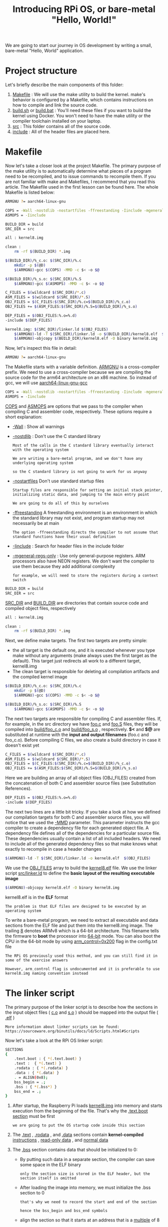 #+TITLE: Introducing RPi OS, or bare-metal "Hello, World!"
#+HTML_HEAD: <link rel="stylesheet" type="text/css" href="../css/main.css" />
#+HTML_LINK_HOME: ./initialization.html
#+OPTIONS: num:nil timestamp:nil ^:nil

We are going to start our journey in OS development by writing a small, bare-metal "Hello, World" application. 
* Project structure
  Let's briefly describe the main components of this folder:
  1. _Makefile_ : We will use the make utility to build the kernel. make's behavior is configured by a Makefile, which contains instructions on how to compile and link the source code.
  2. _build.sh_ or _build.bat_ : You'll need these files if you want to build the kernel using Docker. You won't need to have the make utility or the compiler toolchain installed on your laptop.
  3. _src_ : This folder contains all of the source code.
  4. _include_ : All of the header files are placed here.
* Makefile
  Now let's take a closer look at the project Makefile. The primary purpose of the make utility is to automatically determine what pieces of a program need to be recompiled, and to issue commands to recompile them. If you are not familiar with make and Makefiles, I recommend that you read this article. The Makefile used in the first lesson can be found here. The whole Makefile is listed below:

  #+BEGIN_SRC sh 
  ARMGNU ?= aarch64-linux-gnu

  COPS = -Wall -nostdlib -nostartfiles -ffreestanding -Iinclude -mgeneral-regs-only
  ASMOPS = -Iinclude 

  BUILD_DIR = build
  SRC_DIR = src

  all : kernel8.img

  clean :
      rm -rf $(BUILD_DIR) *.img 

  $(BUILD_DIR)/%_c.o: $(SRC_DIR)/%.c
      mkdir -p $(@D)
      $(ARMGNU)-gcc $(COPS) -MMD -c $< -o $@

  $(BUILD_DIR)/%_s.o: $(SRC_DIR)/%.S
      $(ARMGNU)-gcc $(ASMOPS) -MMD -c $< -o $@

  C_FILES = $(wildcard $(SRC_DIR)/*.c)
  ASM_FILES = $(wildcard $(SRC_DIR)/*.S)
  OBJ_FILES = $(C_FILES:$(SRC_DIR)/%.c=$(BUILD_DIR)/%_c.o)
  OBJ_FILES += $(ASM_FILES:$(SRC_DIR)/%.S=$(BUILD_DIR)/%_s.o)

  DEP_FILES = $(OBJ_FILES:%.o=%.d)
  -include $(DEP_FILES)

  kernel8.img: $(SRC_DIR)/linker.ld $(OBJ_FILES)
      $(ARMGNU)-ld -T $(SRC_DIR)/linker.ld -o $(BUILD_DIR)/kernel8.elf  $(OBJ_FILES)
      $(ARMGNU)-objcopy $(BUILD_DIR)/kernel8.elf -O binary kernel8.img
  #+END_SRC

  Now, let's inspect this file in detail:

  #+BEGIN_SRC sh 
  ARMGNU ?= aarch64-linux-gnu
  #+END_SRC

  The Makefile starts with a variable definition. _ARMGNU_ is a cross-compiler prefix. We need to use a cross-compiler because we are compiling the source code for the arm64 architecture on an x86 machine. So instead of gcc, we will use _aarch64-linux-gnu-gcc_ 

  #+BEGIN_SRC sh 
  COPS = -Wall -nostdlib -nostartfiles -ffreestanding -Iinclude -mgeneral-regs-only
  ASMOPS = -Iinclude 
  #+END_SRC


  _COPS_ and _ASMOPS_ are options that we pass to the compiler when compiling C and assembler code, respectively. These options require a short explanation:
  + _-Wall_ : Show all warnings
  + _-nostdlib_ : Don't use the C standard library
    #+BEGIN_EXAMPLE
      Most of the calls in the C standard library eventually interact with the operating system

      We are writing a bare-metal program, and we don't have any underlying operating system

      so the C standard library is not going to work for us anyway
    #+END_EXAMPLE
  + _-nostartfiles_ Don't use standard startup files
    #+BEGIN_EXAMPLE
      Startup files are responsible for setting an initial stack pointer, initializing static data, and jumping to the main entry point

      We are going to do all of this by ourselves
    #+END_EXAMPLE
  + _-ffreestanding_ A freestanding environment is an environment in which the standard library may not exist, and program startup may not necessarily be at main
    #+BEGIN_EXAMPLE
      The option -ffreestanding directs the compiler to not assume that standard functions have their usual definition
    #+END_EXAMPLE
  + _-Iinclude_ : Search for header files in the include folder
  + _-mgeneral-regs-only_ : Use only general-purpose registers. ARM processors also have NEON registers. We don't want the compiler to use them because they add additional complexity 
    #+BEGIN_EXAMPLE
      for example, we will need to store the registers during a context switch
    #+END_EXAMPLE

  #+BEGIN_SRC sh 
  BUILD_DIR = build
  SRC_DIR = src
  #+END_SRC

  _SRC_DIR_ and _BUILD_DIR_ are directories that contain source code and compiled object files, respectively 

  #+BEGIN_SRC sh 
  all : kernel8.img

  clean :
      rm -rf $(BUILD_DIR) *.img 
  #+END_SRC

  Next, we define make targets. The first two targets are pretty simple: 
  + the all target is the default one, and it is executed whenever you type make without any arguments (make always uses the first target as the default). This target just redirects all work to a different target, kernel8.img
  + The clean target is responsible for deleting all compilation artifacts and the compiled kernel image 

  #+BEGIN_SRC sh 
  $(BUILD_DIR)/%_c.o: $(SRC_DIR)/%.c
      mkdir -p $(@D)
      $(ARMGNU)-gcc $(COPS) -MMD -c $< -o $@

  $(BUILD_DIR)/%_s.o: $(SRC_DIR)/%.S
      $(ARMGNU)-gcc $(ASMOPS) -MMD -c $< -o $@
  #+END_SRC

  The next two targets are responsible for compiling C and assembler files. If, for example, in the src directory we have _foo.c_ and _foo.S_ files, they will be compiled into _build/foo_c.o_ and _build/foo_s.o_ , respectively. *$<* and *$@* are substituted at runtime with the *input and output filenames* (foo.c and foo_c.o). Before compiling C files, we also create a build directory in case it doesn't exist yet 

  #+BEGIN_SRC sh 
  C_FILES = $(wildcard $(SRC_DIR)/*.c)
  ASM_FILES = $(wildcard $(SRC_DIR)/*.S)
  OBJ_FILES = $(C_FILES:$(SRC_DIR)/%.c=$(BUILD_DIR)/%_c.o)
  OBJ_FILES += $(ASM_FILES:$(SRC_DIR)/%.S=$(BUILD_DIR)/%_s.o)
  #+END_SRC

  Here we are building an array of all object files (OBJ_FILES) created from the concatenation of both C and assembler source files (see Substitution References).

  #+BEGIN_SRC sh 
  DEP_FILES = $(OBJ_FILES:%.o=%.d)
  -include $(DEP_FILES)
  #+END_SRC

  The next two lines are a little bit tricky. If you take a look at how we defined our compilation targets for both C and assembler source files, you will notice that we used the _-MMD_ parameter. This parameter instructs the gcc compiler to create a dependency file for each generated object file. A dependency file defines all of the dependencies for a particular source file. These dependencies usually contain a list of all included headers. We need to include all of the generated dependency files so that make knows what exactly to recompile in case a header changes 

  #+BEGIN_SRC sh 
  $(ARMGNU)-ld -T $(SRC_DIR)/linker.ld -o kernel8.elf  $(OBJ_FILES)
  #+END_SRC

  We use the _OBJ_FILES_ array to build the _kernel8.elf_ file. We use the linker script _src/linker.ld_ to define the *basic layout of the resulting executable image* 

  #+BEGIN_SRC sh 
  $(ARMGNU)-objcopy kernel8.elf -O binary kernel8.img
  #+END_SRC

  kernel8.elf is in the *ELF* format

  #+BEGIN_EXAMPLE
    The problem is that ELF files are designed to be executed by an operating system
  #+END_EXAMPLE

  To write a bare-metal program, we need to extract all executable and data sections from the ELF file and put them into the kernel8.img image. The trailing _8_ denotes ARMv8 which is a 64-bit architecture. This filename tells the firmware to *boot* the processor into _64-bit_ mode. You can also boot the CPU in the 64-bit mode by using _arm_control=0x200_ flag in the config.txt file

  #+BEGIN_EXAMPLE
    The RPi OS previously used this method, and you can still find it in some of the exercise answers

    However, arm_control flag is undocumented and it is preferable to use kernel8.img naming convention instead
  #+END_EXAMPLE
* The linker script
  The primary purpose of the linker script is to describe how the sections in the input object files ( _c.o_ and _s.o_ ) should be mapped into the output file ( _.elf_ )

  #+BEGIN_EXAMPLE
    More information about linker scripts can be found: https://sourceware.org/binutils/docs/ld/Scripts.html#Scripts
  #+END_EXAMPLE

  Now let's take a look at the RPi OS linker script:

  #+BEGIN_SRC sh 
  SECTIONS
  {
      .text.boot : { *(.text.boot) }
      .text :  { *(.text) }
      .rodata : { *(.rodata) }
      .data : { *(.data) }
      . = ALIGN(0x8);
      bss_begin = .;
      .bss : { *(.bss*) } 
      bss_end = .;
  }
  #+END_SRC

  1. After startup, the Raspberry Pi loads _kernel8.img_ into memory and starts execution from the beginning of the file. That's why the _.text.boot section_ must be first
     #+BEGIN_EXAMPLE
       we are going to put the OS startup code inside this section
     #+END_EXAMPLE
  2. The _.text_ , _.rodata_ , and _.data_ sections contain *kernel-compiled* _instructions_ , _read-only data_ , and _normal data_ 
  3. The _.bss_ section contains data that should be initialized to 0:
     + By putting such data in a separate section, the compiler can save some space in the ELF binary
       #+BEGIN_EXAMPLE
	 only the section size is stored in the ELF header, but the section itself is omitted
       #+END_EXAMPLE
     + After loading the image into memory, we must initialize the .bss section to 0
       #+BEGIN_EXAMPLE
	 that's why we need to record the start and end of the section

	 hence the bss_begin and bss_end symbols
       #+END_EXAMPLE
     + align the section so that it starts at an address that is a _multiple_ of 8
       #+BEGIN_EXAMPLE
	 If the section is not aligned, it would be more difficult to use the str instruction to store 0 at the beginning of the bss section

	 because the str instruction can be used only with 8-byte-aligned addresses
       #+END_EXAMPLE
* Booting the kernel

  Now it is time to take a look at the _boot.S_ file. This file contains the kernel startup code:

  #+BEGIN_SRC asm 
  #include "mm.h"

  .section ".text.boot"

  .globl _start
  _start:
      mrs    x0, mpidr_el1        
      and    x0, x0,#0xFF        // Check processor id
      cbz    x0, master        // Hang for all non-primary CPU
      b    proc_hang

  proc_hang: 
      b proc_hang

  master:
      adr    x0, bss_begin
      adr    x1, bss_end
      sub    x1, x1, x0
      bl     memzero

      mov    sp, #LOW_MEMORY
      bl    kernel_main
  #+END_SRC

  Let's review this file in detail:

  #+BEGIN_SRC asm
  .section ".text.boot"
  #+END_SRC


  First, we specify that everything defined in boot.S should go in the _.text.boot_ section. Previously, we saw that this section is placed at the beginning of the kernel image by the linker script. So when the kernel is started, execution begins at the _start_ function: 

  #+BEGIN_SRC asm 
  .globl _start
  _start:
      mrs    x0, mpidr_el1        
      and    x0, x0,#0xFF        // Check processor id
      cbz    x0, master        // Hang for all non-primary CPU
      b    proc_hang
  #+END_SRC

  The first thing this function does is check the processor ID. The Raspberry Pi 3 has four core processors, and after the device is powered on, each core begins to execute the same code

  #+BEGIN_EXAMPLE
    However, we don't want to work with four cores

    we want to work only with the first one and put all of the other cores in an endless loop
  #+END_EXAMPLE

  This is exactly what the start function is responsible for. It gets the processor ID from the _mpidr_el1_ system register. If the current process ID is 0, then execution is transferred to the master function:

  #+BEGIN_SRC asm 
  master:
      adr    x0, bss_begin
      adr    x1, bss_end
      sub    x1, x1, x0
      bl     memzero
  #+END_SRC


  Here, we clean the _.bss_ section by calling _memzero_ 

  #+BEGIN_EXAMPLE
    We will define this function memzero later

    In ARMv8 architecture, by convention, the first seven arguments are passed to the called function via registers x0 ~ x6

    The memzero function accepts only two arguments: the start address (bss_begin) and the size of the section needed to be cleaned (bss_end - bss_begin) 
  #+END_EXAMPLE

  #+BEGIN_SRC asm 
     mov    sp, #LOW_MEMORY
      bl    kernel_main
  #+END_SRC

  After cleaning the .bss section, we *initialize* the _stack pointer_ and pass *execution* to the _kernel_main_ function. The Raspberry Pi loads the kernel at address _0_ 

  #+BEGIN_EXAMPLE
    that's why the initial stack pointer can be set to any location high enough so that stack will not override the kernel image when it grows sufficiently large
  #+END_EXAMPLE

  _LOW_MEMORY_ is defined in _mm.h_ and is equal to _4MB_ 

  #+BEGIN_EXAMPLE
    Our kernel's stack won't grow very large and the image itself is tiny

    so 4MB is more than enough for us
  #+END_EXAMPLE
** assembler instructions 
   For those of you who are not familiar with ARM assembler syntax, let me quickly summarize the instructions that we have used:
   + mrs: Load value from a system register to one of the general purpose registers x0 ~ x30
   + and: Perform the logical AND operation
     #+BEGIN_EXAMPLE
       We use this command to strip the last byte from the value we obtain from the mpidr_el1 register
     #+END_EXAMPLE
   + cbz: Compare the result of the previously executed operation to _0_ and *jump* (or branch in ARM terminology) to the provided label if the comparison yields _true_
   + b: Perform an unconditional branch to some label
   + adr: Load a label's relative address into the target register
     #+BEGIN_EXAMPLE
       In this case, we want pointers to the start and end of the .bss region
     #+END_EXAMPLE
   + sub: Subtract values from two registers
   + bl: perform an unconditional branch and store the *return address* in _x30_ (the link register)
     #+BEGIN_EXAMPLE
       Branch With a link:

       When the subroutine is finished, use the ret instruction to jump back to the return address
     #+END_EXAMPLE
   + mov: Move a value between registers or from a constant to a register
* The kernel_main function
  We have seen that the boot code eventually passes control to the _kernel_main_ function. Let's take a look at it:

  #+BEGIN_SRC c 
  #include "mini_uart.h"

  void kernel_main(void)
  {
	  uart_init();
	  uart_send_string("Hello, world!\r\n");

	  while (1) {
		  uart_send(uart_recv());
	  }
  }
  #+END_SRC

  This function is one of the simplest in the kernel. It works with the _Mini UART_ device to print to screen and read user input. The kernel just prints Hello, world! and then enters an infinite loop that reads characters from the user and sends them back to the screen
** Raspberry Pi devices
   Now we are going to dig into something specific to the Raspberry Pi

   #+BEGIN_EXAMPLE
     Before we begin, I recommend that you download the BCM2837 ARM Peripherals manual
   #+END_EXAMPLE

   _BCM2837_ is a board that is used by the Raspberry Pi 3 Models B, and B+

   #+BEGIN_EXAMPLE
     Sometime in our discussion, I will also mention BCM2835 and BCM2836 - those are names of the board used in older versions of the Raspberry Pi
   #+END_EXAMPLE

   Before we proceed to the implementation details, I want to share some basic concepts on how to work with *memory-mapped* devices. BCM2837 is a simple _SOC_ (System on a chip) board. In such a board, access to all devices is performed via memory-mapped registers. The Raspberry Pi 3 reserves the memory above address _0x3F000000_ for *devices* . To activate or configure a particular device, you need to write some data in one of the device's registers. A device register is just a _32-bit_ region of memory. The meaning of each bit in each device register is described in the BCM2837 ARM Peripherals manual

   #+BEGIN_EXAMPLE
     Take a look at section 1.2.3 ARM physical addresses in the manual and the surrounding documentation for more context on why we use 0x3F000000 as a base address

     even though 0x7E000000 is used throughout the manual
   #+END_EXAMPLE

   From the kernel_main function, you can guess that we are going to work with a Mini UART device. UART stands for _Universal asynchronous receiver-transmitter_ (通用异步接收器). This device is capable of converting values stored in one of its memory mapped registers to a sequence of high and low voltages. This sequence is passed to your computer via the _TTL-to-serial_ cable and is interpreted by your terminal emulator 

   #+BEGIN_EXAMPLE
     We are going to use the Mini UART to facilitate communication with our Raspberry Pi

     If you want to see the specification of the Mini UART registers, please go to page 8 of the BCM2837 ARM Peripherals manual
   #+END_EXAMPLE

   A Raspberry Pi has two UARTs:  _Mini UART_ and _PL011 UART_

   #+BEGIN_EXAMPLE
     There is, however, an optional exercise that shows how to work with PL011 UART

     You can refer to the official documentation if you want to find out more about Raspberry Pi UARTs and learn the difference between them
   #+END_EXAMPLE
*** GPIO 
    Another device that you need to familiarize yourself with is the *GPIO* _General-purpose input/output_ . GPIOs are responsible for controlling GPIO pins. You should be able to easily recognize them in the image below:

    #+ATTR_HTML: image :width 70% 
    [[file:../pic/gpio-pins.jpg]]

    The GPIO can be used to configure the behavior of different GPIO pins. For example, to be able to use the Mini UART, we need to activate _pins 14_ and _15_ and set them up to use this device. The image below illustrates how numbers are assigned to the GPIO pins:

    #+ATTR_HTML: image :width 70% 
    [[file:../pic/gpio-numbers.png]]
** Mini UART initialization

